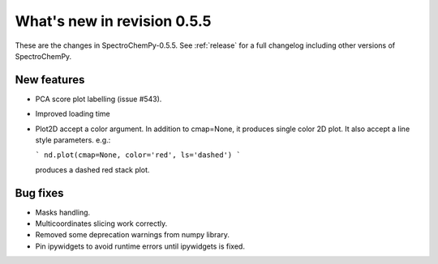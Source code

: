 What's new in revision 0.5.5
---------------------------------------------------------------------------------------

These are the changes in SpectroChemPy-0.5.5.
See :ref:`release` for a full changelog including other versions of SpectroChemPy.

New features
~~~~~~~~~~~~

* PCA score plot labelling (issue #543).
* Improved loading time
* Plot2D accept a color argument.  In addition to cmap=None,
  it produces single color 2D plot. It also accept a line style parameters.
  e.g.:

  ```
  nd.plot(cmap=None, color='red', ls='dashed')
  ```

  produces a dashed red stack plot.

Bug fixes
~~~~~~~~~

* Masks handling.
* Multicoordinates slicing work correctly.
* Removed some deprecation warnings from numpy library.
* Pin ipywidgets to avoid runtime errors until ipywidgets is fixed.
